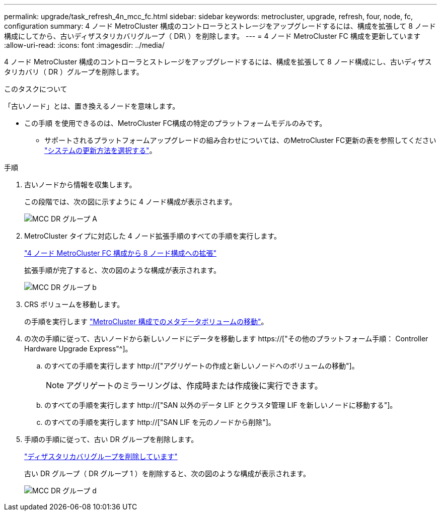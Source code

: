 ---
permalink: upgrade/task_refresh_4n_mcc_fc.html 
sidebar: sidebar 
keywords: metrocluster, upgrade, refresh, four, node, fc, configuration 
summary: 4 ノード MetroCluster 構成のコントローラとストレージをアップグレードするには、構成を拡張して 8 ノード構成にしてから、古いディザスタリカバリグループ（ DR\ ）を削除します。 
---
= 4 ノード MetroCluster FC 構成を更新しています
:allow-uri-read: 
:icons: font
:imagesdir: ../media/


[role="lead"]
4 ノード MetroCluster 構成のコントローラとストレージをアップグレードするには、構成を拡張して 8 ノード構成にし、古いディザスタリカバリ（ DR ）グループを削除します。

.このタスクについて
「古いノード」とは、置き換えるノードを意味します。

* この手順 を使用できるのは、MetroCluster FC構成の特定のプラットフォームモデルのみです。
+
** サポートされるプラットフォームアップグレードの組み合わせについては、のMetroCluster FC更新の表を参照してください link:../upgrade/concept_choosing_tech_refresh_mcc.html#supported-metrocluster-fc-tech-refresh-combinations["システムの更新方法を選択する"]。




.手順
. 古いノードから情報を収集します。
+
この段階では、次の図に示すように 4 ノード構成が表示されます。

+
image::../media/mcc_dr_group_a.png[MCC DR グループ A]

. MetroCluster タイプに対応した 4 ノード拡張手順のすべての手順を実行します。
+
link:task_expand_a_four_node_mcc_fc_configuration_to_an_eight_node_configuration.html["4 ノード MetroCluster FC 構成から 8 ノード構成への拡張"]

+
拡張手順が完了すると、次の図のような構成が表示されます。

+
image::../media/mcc_dr_group_b.png[MCC DR グループ b]

. CRS ボリュームを移動します。
+
の手順を実行します link:https://docs.netapp.com/us-en/ontap-metrocluster/upgrade/task_move_a_metadata_volume_in_mcc_configurations.html["MetroCluster 構成でのメタデータボリュームの移動"]。

. の次の手順に従って、古いノードから新しいノードにデータを移動します https://["その他のプラットフォーム手順： Controller Hardware Upgrade Express"^]。
+
.. のすべての手順を実行します http://["アグリゲートの作成と新しいノードへのボリュームの移動"]。
+

NOTE: アグリゲートのミラーリングは、作成時または作成後に実行できます。

.. のすべての手順を実行します http://["SAN 以外のデータ LIF とクラスタ管理 LIF を新しいノードに移動する"]。
.. のすべての手順を実行します http://["SAN LIF を元のノードから削除"]。


. 手順の手順に従って、古い DR グループを削除します。
+
link:concept_removing_a_disaster_recovery_group.html["ディザスタリカバリグループを削除しています"]

+
古い DR グループ（ DR グループ 1 ）を削除すると、次の図のような構成が表示されます。

+
image::../media/mcc_dr_group_d.png[MCC DR グループ d]


